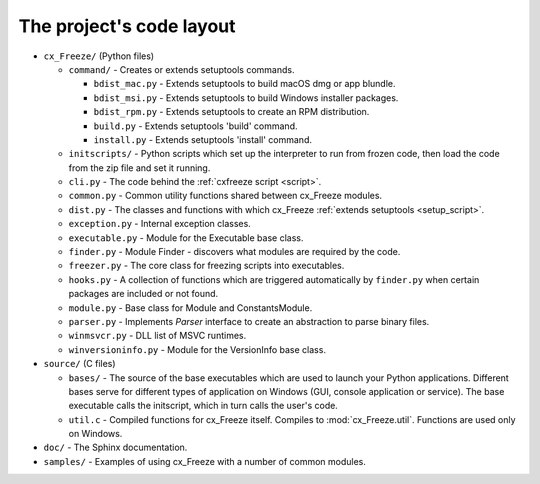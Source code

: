 
The project's code layout
=========================

* ``cx_Freeze/`` (Python files)

  * ``command/`` - Creates or extends setuptools commands.

    * ``bdist_mac.py`` - Extends setuptools to build macOS dmg or app blundle.
    * ``bdist_msi.py`` - Extends setuptools to build Windows installer packages.
    * ``bdist_rpm.py`` - Extends setuptools to create an RPM distribution.
    * ``build.py`` - Extends setuptools 'build' command.
    * ``install.py`` - Extends setuptools 'install' command.

  * ``initscripts/`` - Python scripts which set up the interpreter to run from
    frozen code, then load the code from the zip file and set it running.
  * ``cli.py`` - The code behind the :ref:`cxfreeze script <script>`.
  * ``common.py`` - Common utility functions shared between cx_Freeze modules.
  * ``dist.py`` - The classes and functions with which cx_Freeze :ref:`extends
    setuptools <setup_script>`.
  * ``exception.py`` - Internal exception classes.
  * ``executable.py`` - Module for the Executable base class.
  * ``finder.py`` - Module Finder - discovers what modules are required by the
    code.
  * ``freezer.py`` - The core class for freezing scripts into executables.
  * ``hooks.py`` - A collection of functions which are triggered automatically
    by ``finder.py`` when certain packages are included or not found.
  * ``module.py`` - Base class for Module and ConstantsModule.
  * ``parser.py`` - Implements `Parser` interface to create an abstraction to
    parse binary files.
  * ``winmsvcr.py`` - DLL list of MSVC runtimes.
  * ``winversioninfo.py`` - Module for the VersionInfo base class.

* ``source/`` (C files)

  * ``bases/`` - The source of the base executables which are used to launch
    your Python applications. Different bases serve for different types of
    application on Windows (GUI, console application or service). The base
    executable calls the initscript, which in turn calls the user's code.
  * ``util.c`` - Compiled functions for cx_Freeze itself. Compiles to
    :mod:`cx_Freeze.util`. Functions are used only on Windows.

* ``doc/`` - The Sphinx documentation.
* ``samples/`` - Examples of using cx_Freeze with a number of common modules.
